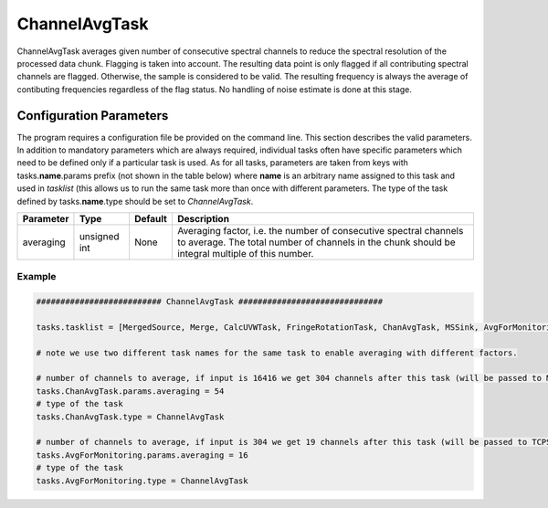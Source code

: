 ChannelAvgTask
==============

ChannelAvgTask averages given number of consecutive spectral channels to reduce the spectral resolution of the
processed data chunk. Flagging is taken into account. The resulting data point is only flagged if all contributing
spectral channels are flagged. Otherwise, the sample is considered to be valid. The resulting frequency is always
the average of contibuting frequencies regardless of the flag status. No handling of noise estimate is done
at this stage.

Configuration Parameters
------------------------

The program requires a configuration file be provided on the command line. This
section describes the valid parameters. In addition to mandatory parameters which are
always required, individual tasks often have specific parameters which need to be
defined only if a particular task is used. As for all tasks, parameters are taken
from keys with tasks.\ **name**\ .params prefix (not shown in the table below) where
**name** is an arbitrary name assigned to this task and used in *tasklist* (this allows us
to run the same task more than once with different parameters. The type of
the task defined by tasks.\ **name**\ .type should be set to *ChannelAvgTask*.


+----------------------------+-------------------+------------+--------------------------------------------------------------+
|**Parameter**               |**Type**           |**Default** |**Description**                                               |
|                            |                   |            |                                                              |
+============================+===================+============+==============================================================+
|averaging                   |unsigned int       |None        |Averaging factor, i.e. the number of consecutive spectral     |
|                            |                   |            |channels to average. The total number of channels in the chunk|
|                            |                   |            |should be integral multiple of this number.                   |
+----------------------------+-------------------+------------+--------------------------------------------------------------+

Example
~~~~~~~

.. code-block:: bash

    ########################## ChannelAvgTask ##############################

    tasks.tasklist = [MergedSource, Merge, CalcUVWTask, FringeRotationTask, ChanAvgTask, MSSink, AvgForMonitoring, TCPSink]

    # note we use two different task names for the same task to enable averaging with different factors.

    # number of channels to average, if input is 16416 we get 304 channels after this task (will be passed to MSSink)
    tasks.ChanAvgTask.params.averaging = 54
    # type of the task
    tasks.ChanAvgTask.type = ChannelAvgTask

    # number of channels to average, if input is 304 we get 19 channels after this task (will be passed to TCPSink)
    tasks.AvgForMonitoring.params.averaging = 16
    # type of the task
    tasks.AvgForMonitoring.type = ChannelAvgTask
    

